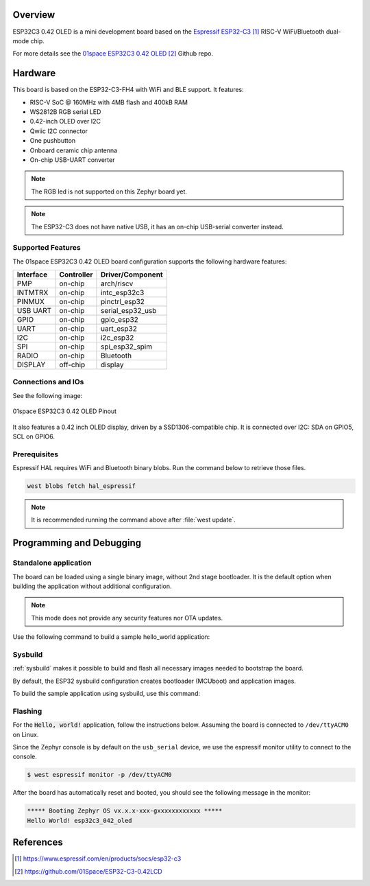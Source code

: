 .. zephyr:board:: esp32c3_042_oled

Overview
********

ESP32C3 0.42 OLED is a mini development board based on the `Espressif ESP32-C3`_
RISC-V WiFi/Bluetooth dual-mode chip.

For more details see the `01space ESP32C3 0.42 OLED`_ Github repo.

Hardware
********

This board is based on the ESP32-C3-FH4 with WiFi and BLE support.
It features:

* RISC-V SoC @ 160MHz with 4MB flash and 400kB RAM
* WS2812B RGB serial LED
* 0.42-inch OLED over I2C
* Qwiic I2C connector
* One pushbutton
* Onboard ceramic chip antenna
* On-chip USB-UART converter

.. note::

   The RGB led is not supported on this Zephyr board yet.

.. note::

   The ESP32-C3 does not have native USB, it has an on-chip USB-serial converter
   instead.

Supported Features
==================

The 01space ESP32C3 0.42 OLED board configuration supports the following hardware features:

+-----------+------------+------------------+
| Interface | Controller | Driver/Component |
+===========+============+==================+
| PMP       | on-chip    | arch/riscv       |
+-----------+------------+------------------+
| INTMTRX   | on-chip    | intc_esp32c3     |
+-----------+------------+------------------+
| PINMUX    | on-chip    | pinctrl_esp32    |
+-----------+------------+------------------+
| USB UART  | on-chip    | serial_esp32_usb |
+-----------+------------+------------------+
| GPIO      | on-chip    | gpio_esp32       |
+-----------+------------+------------------+
| UART      | on-chip    | uart_esp32       |
+-----------+------------+------------------+
| I2C       | on-chip    | i2c_esp32        |
+-----------+------------+------------------+
| SPI       | on-chip    | spi_esp32_spim   |
+-----------+------------+------------------+
| RADIO     | on-chip    | Bluetooth        |
+-----------+------------+------------------+
| DISPLAY   | off-chip   | display          |
+-----------+------------+------------------+

Connections and IOs
===================

See the following image:

.. figure:: img/esp32c3_042_oled_pinout.webp
   :align: center
   :alt: 01space ESP32C3 0.42 OLED Pinout

   01space ESP32C3 0.42 OLED Pinout

It also features a 0.42 inch OLED display, driven by a SSD1306-compatible chip.
It is connected over I2C: SDA on GPIO5, SCL on GPIO6.

Prerequisites
=============

Espressif HAL requires WiFi and Bluetooth binary blobs. Run the command below to
retrieve those files.

.. code-block:: console

   west blobs fetch hal_espressif

.. note::

   It is recommended running the command above after :file:`west update`.

Programming and Debugging
*************************

Standalone application
======================

The board can be loaded using a single binary image, without 2nd stage bootloader.
It is the default option when building the application without additional configuration.

.. note::

   This mode does not provide any security features nor OTA updates.

Use the following command to build a sample hello_world application:

.. zephyr-app-commands::
   :zephyr-app: samples/hello_world
   :board: esp32c3_042_oled
   :goals: build

Sysbuild
========

:ref:`sysbuild` makes it possible to build and flash all necessary images needed to
bootstrap the board.

By default, the ESP32 sysbuild configuration creates bootloader (MCUboot) and
application images.

To build the sample application using sysbuild, use this command:

.. zephyr-app-commands::
   :tool: west
   :zephyr-app: samples/hello_world
   :board: esp32c3_042_oled
   :goals: build
   :west-args: --sysbuild
   :compact:

Flashing
========

For the :code:`Hello, world!` application, follow the instructions below.
Assuming the board is connected to ``/dev/ttyACM0`` on Linux.

.. zephyr-app-commands::
   :zephyr-app: samples/hello_world
   :board: esp32c3_042_oled
   :goals: flash
   :flash-args: --esp-device /dev/ttyACM0

Since the Zephyr console is by default on the ``usb_serial`` device, we use
the espressif monitor utility to connect to the console.

.. code-block:: console

   $ west espressif monitor -p /dev/ttyACM0

After the board has automatically reset and booted, you should see the following
message in the monitor:

.. code-block:: console

   ***** Booting Zephyr OS vx.x.x-xxx-gxxxxxxxxxxxx *****
   Hello World! esp32c3_042_oled

References
**********

.. target-notes::

.. _`Espressif ESP32-C3`: https://www.espressif.com/en/products/socs/esp32-c3
.. _`01space ESP32C3 0.42 OLED`: https://github.com/01Space/ESP32-C3-0.42LCD

